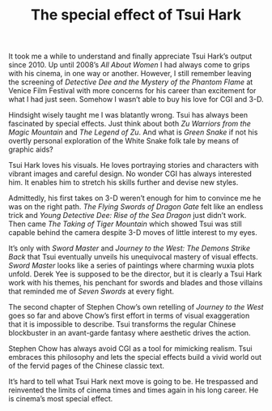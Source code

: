 #+STARTUP: showall
#+TITLE: The special effect of Tsui Hark

It took me a while to understand and finally appreciate Tsui Hark’s output
since 2010. Up until 2008’s /All About Women/ I had always come to grips with his
cinema, in one way or another. However, I still remember leaving the screening
of /Detective Dee and the Mystery of the Phantom Flame/ at Venice Film Festival
with more concerns for his career than excitement for what I had just seen.
Somehow I wasn’t able to buy his love for CGI and 3-D.

Hindsight wisely taught me I was blatantly wrong. Tsui has always been
fascinated by special effects. Just think about both /Zu Warriors from the Magic
Mountain/ and /The Legend of Zu/. And what is /Green Snake/ if not his overtly
personal exploration of the White Snake folk tale by means of graphic aids?

Tsui Hark loves his visuals. He loves portraying stories and characters with
vibrant images and careful design. No wonder CGI has always interested him. It
enables him to stretch his skills further and devise new styles.

Admittedly, his first takes on 3-D weren’t enough for him to convince me he was
on the right path. /The Flying Swords of Dragon Gate/ felt like an endless trick
and /Young Detective Dee: Rise of the Sea Dragon/ just didn’t work. Then came /The
Taking of Tiger Mountain/ which showed Tsui was still capable behind the camera
despite 3-D moves of little interest to my eyes.

It’s only with /Sword Master/ and /Journey to the West: The Demons Strike Back/ that
Tsui eventually unveils his unequivocal mastery of visual effects. /Sword Master/
looks like a series of paintings where charming wuxia plots unfold. Derek Yee is
supposed to be the director, but it is clearly a Tsui Hark work with his themes,
his penchant for swords and blades and those villains that reminded me of /Seven
Swords/ at every fight.

The second chapter of Stephen Chow’s own retelling of /Journey to the West/ goes
so far and above Chow’s first effort in terms of visual exaggeration that it is
impossible to describe. Tsui transforms the regular Chinese blockbuster in an
avant-garde fantasy where aesthetic drives the action.

Stephen Chow has always avoid CGI as a tool for mimicking realism. Tsui embraces
this philosophy and lets the special effects build a vivid world out of the
fervid pages of the Chinese classic text.

It’s hard to tell what Tsui Hark next move is going to be. He trespassed and
reinvented the limits of cinema times and times again in his long career. He is
cinema’s most special effect.
